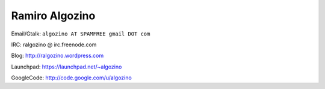 
Ramiro Algozino
---------------

Email/Gtalk: ``algozino AT SPAMFREE gmail DOT com``

IRC: ralgozino @ irc.freenode.com

Blog: http://ralgozino.wordpress.com

Launchpad: https://launchpad.net/~algozino

GoogleCode: http://code.google.com/u/algozino


.. ############################################################################



